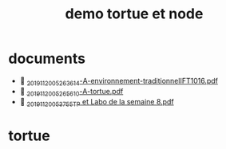 #+title: demo tortue et node
#+property: dir .

* documents
-  [[./_20191120_05263614-A-environnement-traditionnelIFT1016.pdf][_20191120_05263614-A-environnement-traditionnelIFT1016.pdf]]
-  [[./_20191120_05265610-A-tortue.pdf][_20191120_05265610-A-tortue.pdf]]
-  [[./_20191120_053755TP et Labo de la semaine 8.pdf][_20191120_053755TP et Labo de la semaine 8.pdf]]

* tortue

